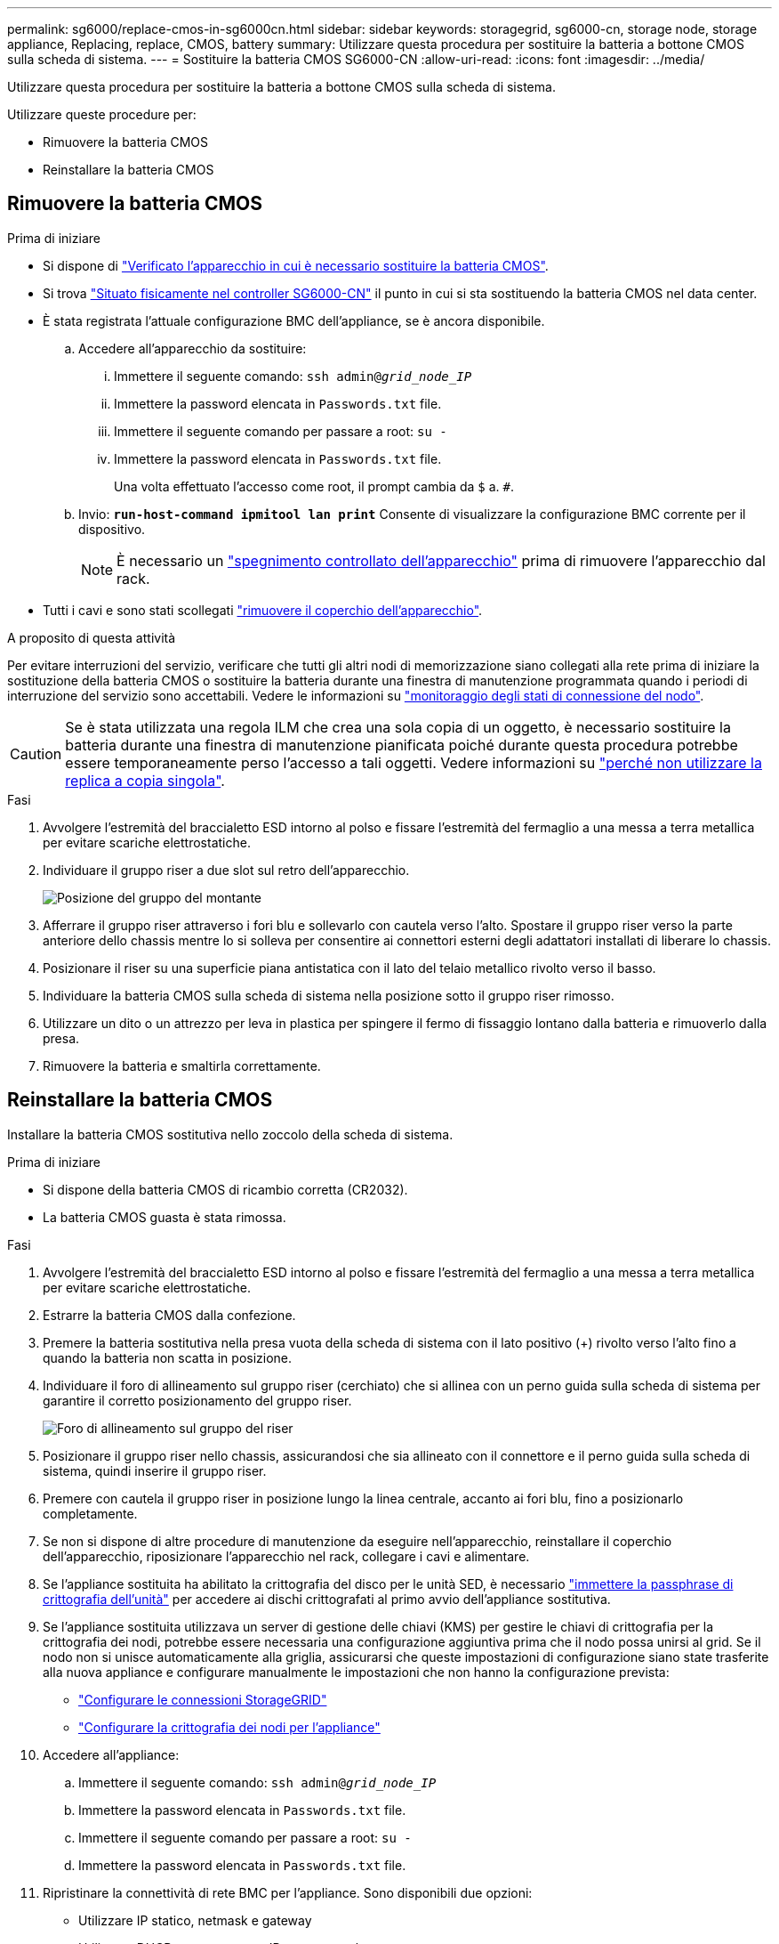 ---
permalink: sg6000/replace-cmos-in-sg6000cn.html 
sidebar: sidebar 
keywords: storagegrid, sg6000-cn, storage node, storage appliance, Replacing, replace, CMOS, battery 
summary: Utilizzare questa procedura per sostituire la batteria a bottone CMOS sulla scheda di sistema. 
---
= Sostituire la batteria CMOS SG6000-CN
:allow-uri-read: 
:icons: font
:imagesdir: ../media/


[role="lead"]
Utilizzare questa procedura per sostituire la batteria a bottone CMOS sulla scheda di sistema.

Utilizzare queste procedure per:

* Rimuovere la batteria CMOS
* Reinstallare la batteria CMOS




== Rimuovere la batteria CMOS

.Prima di iniziare
* Si dispone di link:verify-component-to-replace-sg6000cn.html["Verificato l'apparecchio in cui è necessario sostituire la batteria CMOS"].
* Si trova link:locating-controller-in-data-center.html["Situato fisicamente nel controller SG6000-CN"] il punto in cui si sta sostituendo la batteria CMOS nel data center.
* È stata registrata l'attuale configurazione BMC dell'appliance, se è ancora disponibile.
+
.. Accedere all'apparecchio da sostituire:
+
... Immettere il seguente comando: `ssh admin@_grid_node_IP_`
... Immettere la password elencata in `Passwords.txt` file.
... Immettere il seguente comando per passare a root: `su -`
... Immettere la password elencata in `Passwords.txt` file.
+
Una volta effettuato l'accesso come root, il prompt cambia da `$` a. `#`.



.. Invio: `*run-host-command ipmitool lan print*` Consente di visualizzare la configurazione BMC corrente per il dispositivo.
+

NOTE: È necessario un link:power-sg6000-cn-controller-off-on.html["spegnimento controllato dell'apparecchio"] prima di rimuovere l'apparecchio dal rack.



* Tutti i cavi e sono stati scollegati link:reinstalling-sg6000-cn-controller-cover.html["rimuovere il coperchio dell'apparecchio"].


.A proposito di questa attività
Per evitare interruzioni del servizio, verificare che tutti gli altri nodi di memorizzazione siano collegati alla rete prima di iniziare la sostituzione della batteria CMOS o sostituire la batteria durante una finestra di manutenzione programmata quando i periodi di interruzione del servizio sono accettabili. Vedere le informazioni su https://docs.netapp.com/us-en/storagegrid/monitor/monitoring-system-health.html#monitor-node-connection-states["monitoraggio degli stati di connessione del nodo"^].


CAUTION: Se è stata utilizzata una regola ILM che crea una sola copia di un oggetto, è necessario sostituire la batteria durante una finestra di manutenzione pianificata poiché durante questa procedura potrebbe essere temporaneamente perso l'accesso a tali oggetti. Vedere informazioni su https://docs.netapp.com/us-en/storagegrid/ilm/why-you-should-not-use-single-copy-replication.html["perché non utilizzare la replica a copia singola"^].

.Fasi
. Avvolgere l'estremità del braccialetto ESD intorno al polso e fissare l'estremità del fermaglio a una messa a terra metallica per evitare scariche elettrostatiche.
. Individuare il gruppo riser a due slot sul retro dell'apparecchio.
+
image::../media/sg6060_riser_assembly_location.jpg[Posizione del gruppo del montante]

. Afferrare il gruppo riser attraverso i fori blu e sollevarlo con cautela verso l'alto. Spostare il gruppo riser verso la parte anteriore dello chassis mentre lo si solleva per consentire ai connettori esterni degli adattatori installati di liberare lo chassis.
. Posizionare il riser su una superficie piana antistatica con il lato del telaio metallico rivolto verso il basso.
. Individuare la batteria CMOS sulla scheda di sistema nella posizione sotto il gruppo riser rimosso.
. Utilizzare un dito o un attrezzo per leva in plastica per spingere il fermo di fissaggio lontano dalla batteria e rimuoverlo dalla presa.
. Rimuovere la batteria e smaltirla correttamente.




== Reinstallare la batteria CMOS

Installare la batteria CMOS sostitutiva nello zoccolo della scheda di sistema.

.Prima di iniziare
* Si dispone della batteria CMOS di ricambio corretta (CR2032).
* La batteria CMOS guasta è stata rimossa.


.Fasi
. Avvolgere l'estremità del braccialetto ESD intorno al polso e fissare l'estremità del fermaglio a una messa a terra metallica per evitare scariche elettrostatiche.
. Estrarre la batteria CMOS dalla confezione.
. Premere la batteria sostitutiva nella presa vuota della scheda di sistema con il lato positivo (+) rivolto verso l'alto fino a quando la batteria non scatta in posizione.
. Individuare il foro di allineamento sul gruppo riser (cerchiato) che si allinea con un perno guida sulla scheda di sistema per garantire il corretto posizionamento del gruppo riser.
+
image::../media/sg6060_riser_alignment_hole.jpg[Foro di allineamento sul gruppo del riser]

. Posizionare il gruppo riser nello chassis, assicurandosi che sia allineato con il connettore e il perno guida sulla scheda di sistema, quindi inserire il gruppo riser.
. Premere con cautela il gruppo riser in posizione lungo la linea centrale, accanto ai fori blu, fino a posizionarlo completamente.
. Se non si dispone di altre procedure di manutenzione da eseguire nell'apparecchio, reinstallare il coperchio dell'apparecchio, riposizionare l'apparecchio nel rack, collegare i cavi e alimentare.
. Se l'appliance sostituita ha abilitato la crittografia del disco per le unità SED, è necessario link:../installconfig/optional-enabling-node-encryption.html#access-an-encrypted-drive["immettere la passphrase di crittografia dell'unità"] per accedere ai dischi crittografati al primo avvio dell'appliance sostitutiva.
. Se l'appliance sostituita utilizzava un server di gestione delle chiavi (KMS) per gestire le chiavi di crittografia per la crittografia dei nodi, potrebbe essere necessaria una configurazione aggiuntiva prima che il nodo possa unirsi al grid. Se il nodo non si unisce automaticamente alla griglia, assicurarsi che queste impostazioni di configurazione siano state trasferite alla nuova appliance e configurare manualmente le impostazioni che non hanno la configurazione prevista:
+
** link:../installconfig/accessing-storagegrid-appliance-installer.html["Configurare le connessioni StorageGRID"]
** https://docs.netapp.com/us-en/storagegrid/admin/kms-overview-of-kms-and-appliance-configuration.html#set-up-the-appliance["Configurare la crittografia dei nodi per l'appliance"^]


. Accedere all'appliance:
+
.. Immettere il seguente comando: `ssh admin@_grid_node_IP_`
.. Immettere la password elencata in `Passwords.txt` file.
.. Immettere il seguente comando per passare a root: `su -`
.. Immettere la password elencata in `Passwords.txt` file.


. Ripristinare la connettività di rete BMC per l'appliance. Sono disponibili due opzioni:
+
** Utilizzare IP statico, netmask e gateway
** Utilizzare DHCP per ottenere un IP, una netmask e un gateway
+
... Per ripristinare la configurazione BMC in modo che utilizzi un IP statico, una netmask e un gateway, immettere i seguenti comandi:
+
`*run-host-command ipmitool lan set 1 ipsrc static*`

+
`*run-host-command ipmitool lan set 1 ipaddr _Appliance_IP_*`

+
`*run-host-command ipmitool lan set 1 netmask _Netmask_IP_*`

+
`*run-host-command ipmitool lan set 1 defgw ipaddr _Default_gateway_*`

... Per ripristinare la configurazione BMC in modo che utilizzi DHCP per ottenere un IP, una netmask e un gateway, immettere il seguente comando:
+
`*run-host-command ipmitool lan set 1 ipsrc dhcp*`





. Dopo aver ripristinato la connettività di rete BMC, connettersi all'interfaccia BMC per controllare e ripristinare eventuali configurazioni BMC personalizzate aggiuntive applicate. Ad esempio, è necessario confermare le impostazioni per le destinazioni dei messaggi trap SNMP e le notifiche e-mail. Vedere link:../installconfig/configuring-bmc-interface.html["Configurare l'interfaccia BMC"].
. Verificare che il nodo appliance sia visualizzato in Grid Manager e che non vengano visualizzati avvisi.

